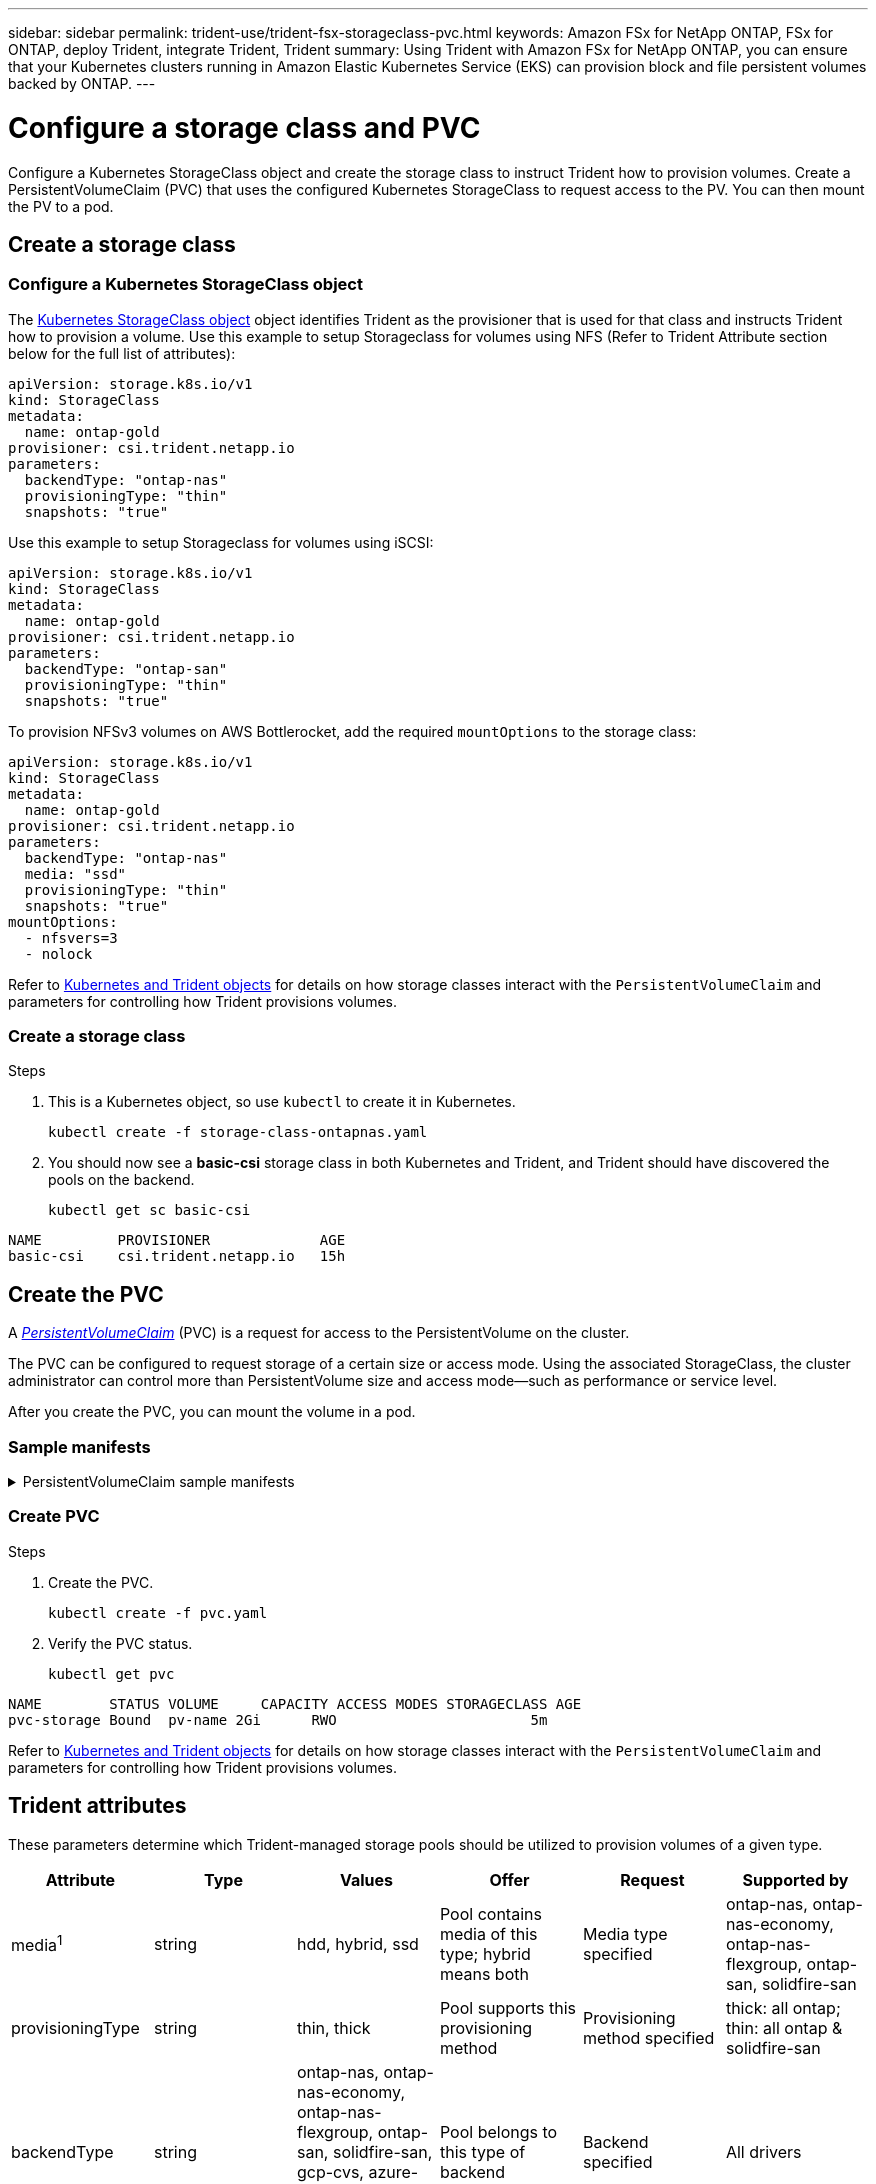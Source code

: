 ---
sidebar: sidebar
permalink: trident-use/trident-fsx-storageclass-pvc.html
keywords: Amazon FSx for NetApp ONTAP, FSx for ONTAP, deploy Trident, integrate Trident, Trident
summary: Using Trident with Amazon FSx for NetApp ONTAP, you can ensure that your Kubernetes clusters running in Amazon Elastic Kubernetes Service (EKS) can provision block and file persistent volumes backed by ONTAP.
---

= Configure a storage class and PVC
:hardbreaks:
:icons: font
:imagesdir: ../media/

[.lead]
Configure a Kubernetes StorageClass object and create the storage class to instruct Trident how to provision volumes. Create a PersistentVolumeClaim (PVC) that uses the configured Kubernetes StorageClass to request access to the PV. You can then mount the PV to a pod.

== Create a storage class

=== Configure a Kubernetes StorageClass object
The https://kubernetes.io/docs/concepts/storage/storage-classes/[Kubernetes StorageClass object^] object identifies Trident as the provisioner that is used for that class and instructs Trident how to provision a volume. Use this example to setup Storageclass for volumes using NFS (Refer to Trident Attribute section below for the full list of attributes):

[source,YAML]
----
apiVersion: storage.k8s.io/v1
kind: StorageClass
metadata:
  name: ontap-gold
provisioner: csi.trident.netapp.io
parameters:
  backendType: "ontap-nas"
  provisioningType: "thin"
  snapshots: "true"
----

Use this example to setup Storageclass for volumes using iSCSI:

[source,YAML]
----
apiVersion: storage.k8s.io/v1
kind: StorageClass
metadata:
  name: ontap-gold
provisioner: csi.trident.netapp.io
parameters:
  backendType: "ontap-san"
  provisioningType: "thin"
  snapshots: "true"
----

To provision NFSv3 volumes on AWS Bottlerocket, add the required `mountOptions` to the storage class:

[source,YAML]
----
apiVersion: storage.k8s.io/v1
kind: StorageClass
metadata:
  name: ontap-gold
provisioner: csi.trident.netapp.io
parameters:
  backendType: "ontap-nas"
  media: "ssd"
  provisioningType: "thin"
  snapshots: "true"
mountOptions:
  - nfsvers=3
  - nolock
----

Refer to link:../trident-reference/objects.html[Kubernetes and Trident objects] for details on how storage classes interact with the `PersistentVolumeClaim` and parameters for controlling how Trident provisions volumes. 

=== Create a storage class

.Steps
. This is a Kubernetes object, so use `kubectl` to create it in Kubernetes.
+
[source,console]
----
kubectl create -f storage-class-ontapnas.yaml
----

. You should now see a *basic-csi* storage class in both Kubernetes and Trident, and Trident should have discovered the pools on the backend.
+
[source,console]
----
kubectl get sc basic-csi
----
----
NAME         PROVISIONER             AGE
basic-csi    csi.trident.netapp.io   15h

----

== Create the PVC

A https://kubernetes.io/docs/concepts/storage/persistent-volumes[_PersistentVolumeClaim_^] (PVC) is a request for access to the PersistentVolume on the cluster. 

The PVC can be configured to request storage of a certain size or access mode. Using the associated StorageClass, the cluster administrator can control more than PersistentVolume size and access mode--such as performance or service level. 

After you create the PVC, you can mount the volume in a pod.

=== Sample manifests

.PersistentVolumeClaim sample manifests
[%collapsible]
====
These examples show basic PVC configuration options. 

.PVC with RWX access
This example shows a basic PVC with RWX access that is associated with a StorageClass named `basic-csi`.
[source,YAML]
----
kind: PersistentVolumeClaim
apiVersion: v1
metadata:
  name: pvc-storage
spec:
  accessModes:
    - ReadWriteMany
  resources:
    requests:
      storage: 1Gi
  storageClassName: ontap-gold
----

.PVC using iSCSI example
This example shows a basic PVC for iSCSI with RWO access that is associated with a StorageClass named `protection-gold`.
[source,YAML]
----
kind: PersistentVolumeClaim
apiVersion: v1
metadata:
name: pvc-san
spec:
accessModes:
  - ReadWriteOnce
resources:
  requests:
    storage: 1Gi
storageClassName: protection-gold
----
====

=== Create PVC
.Steps

. Create the PVC.
+
[source,console]
----
kubectl create -f pvc.yaml
----
. Verify the PVC status.
+
[source,console]
----
kubectl get pvc
----
----
NAME        STATUS VOLUME     CAPACITY ACCESS MODES STORAGECLASS AGE
pvc-storage Bound  pv-name 2Gi      RWO                       5m
----

Refer to link:../trident-reference/objects.html[Kubernetes and Trident objects] for details on how storage classes interact with the `PersistentVolumeClaim` and parameters for controlling how Trident provisions volumes. 

== Trident attributes

These parameters determine which Trident-managed storage pools should be utilized to provision volumes of a given type.

[cols=",,,,,",options="header",]
|===
|Attribute |Type |Values |Offer |Request |Supported by |media^1^ |string |hdd, hybrid, ssd |Pool contains media of this type; hybrid means both |Media type specified |ontap-nas, ontap-nas-economy, ontap-nas-flexgroup, ontap-san, solidfire-san

|provisioningType |string |thin, thick |Pool supports this provisioning method |Provisioning method specified |thick: all ontap; thin: all ontap & solidfire-san

|backendType |string a| ontap-nas, ontap-nas-economy, ontap-nas-flexgroup, ontap-san, solidfire-san, gcp-cvs, azure-netapp-files, ontap-san-economy |Pool belongs to this type of backend |Backend specified |All drivers

|snapshots |bool |true, false |Pool supports volumes with snapshots |Volume with snapshots enabled |ontap-nas, ontap-san, solidfire-san, gcp-cvs

|clones |bool |true, false |Pool supports cloning volumes |Volume with clones enabled |ontap-nas, ontap-san, solidfire-san, gcp-cvs

|encryption |bool |true, false |Pool supports encrypted volumes |Volume with encryption enabled |ontap-nas, ontap-nas-economy, ontap-nas-flexgroups, ontap-san

|IOPS |int |positive integer |Pool is capable of guaranteeing IOPS in this range |Volume guaranteed these IOPS |solidfire-san
|===

^1^: Not supported by ONTAP Select systems
